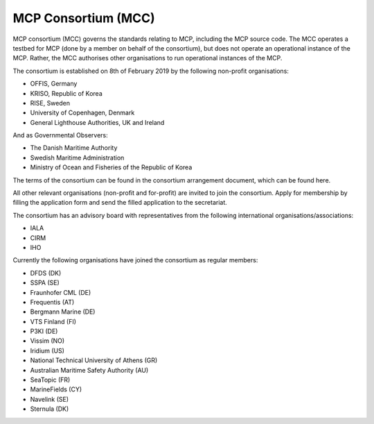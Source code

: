 MCP Consortium (MCC)
====================
MCP consortium (MCC) governs the standards relating to MCP, including the MCP source code. The MCC operates a testbed for MCP (done by a member on behalf of the consortium), but does not operate an operational instance of the MCP. Rather, the MCC authorises other organisations to run operational instances of the MCP.

The consortium is established on 8th of February 2019 by the following non-profit organisations:

* OFFIS, Germany
* KRISO, Republic of Korea
* RISE, Sweden
* University of Copenhagen, Denmark
* General Lighthouse Authorities, UK and Ireland

And as Governmental Observers:

* The Danish Maritime Authority
* Swedish Maritime Administration
* Ministry of Ocean and Fisheries of the Republic of Korea

The terms of the consortium can be found in the consortium arrangement document, which can be found here.

All other relevant organisations (non-profit and for-profit) are invited to join the consortium.
Apply for membership by filling the application form and send the filled application to the secretariat.

The consortium has an advisory board with representatives from the following international organisations/associations:

* IALA
* CIRM
* IHO

Currently the following organisations have joined the consortium as regular members:

* DFDS (DK)
* SSPA (SE)
* Fraunhofer CML (DE)
* Frequentis (AT)
* Bergmann Marine (DE)
* VTS Finland (FI)
* P3KI (DE)
* Vissim (NO)
* Iridium (US)
* National Technical University of Athens (GR)
* Australian Maritime Safety Authority (AU)
* SeaTopic (FR)
* MarineFields (CY)
* Navelink (SE)
* Sternula (DK)
